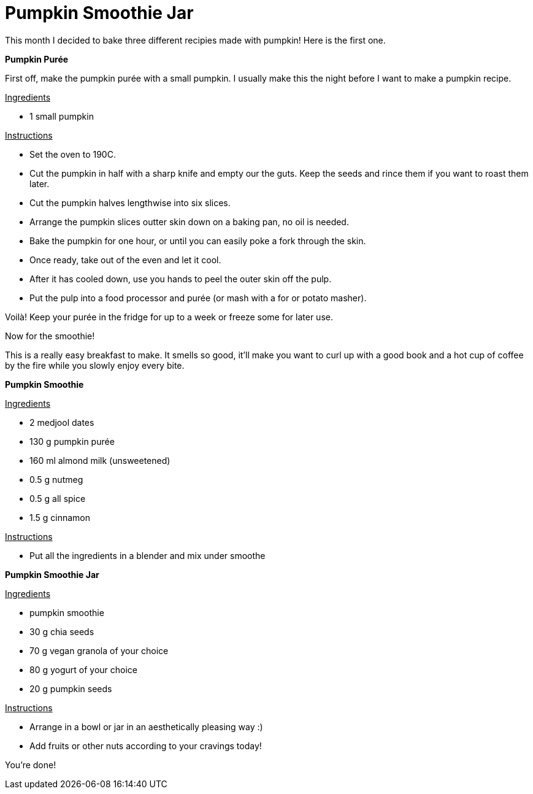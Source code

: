 = Pumpkin Smoothie Jar

:hp-tags: [vegan, pumpkin, smoothie, breakfast]

This month I decided to bake three different recipies made with pumpkin! Here is the first one.

*Pumpkin Purée*

First off, make the pumpkin purée with a small pumpkin. I usually make this the night before I want to make a pumpkin recipe.

+++<u>Ingredients</u>+++
[square]
* 1 small pumpkin

+++<u>Instructions</u>+++
[square]
* Set the oven to 190C.
* Cut the pumpkin in half with a sharp knife and empty our the guts. Keep the seeds and rince them if you want to roast them later.
* Cut the pumpkin halves lengthwise into six slices. 
* Arrange the pumpkin slices outter skin down on a baking pan, no oil is needed.
* Bake the pumpkin for one hour, or until you can easily poke a fork through the skin.
* Once ready, take out of the even and let it cool.
* After it has cooled down, use you hands to peel the outer skin off the pulp.
* Put the pulp into a food processor and purée (or mash with a for or potato masher).

Voilà! Keep your purée in the fridge for up to a week or freeze some for later use.


Now for the smoothie!

This is a really easy breakfast to make. It smells so good, it'll make you want to curl up with a good book and a hot cup of coffee by the fire while you slowly enjoy every bite.

*Pumpkin Smoothie*

+++<u>Ingredients</u>+++
[square]
* 2 medjool dates
* 130 g pumpkin purée
* 160 ml almond milk (unsweetened)
* 0.5 g nutmeg
* 0.5 g all spice
* 1.5 g cinnamon

+++<u>Instructions</u>+++
[square]
* Put all the ingredients in a blender and mix under smoothe

*Pumpkin Smoothie Jar*

+++<u>Ingredients</u>+++
[square]
* pumpkin smoothie
* 30 g chia seeds
* 70 g vegan granola of your choice
* 80 g yogurt of your choice
* 20 g pumpkin seeds

+++<u>Instructions</u>+++
[square]
* Arrange in a bowl or jar in an aesthetically pleasing way :)
* Add fruits or other nuts according to your cravings today!

You're done!
